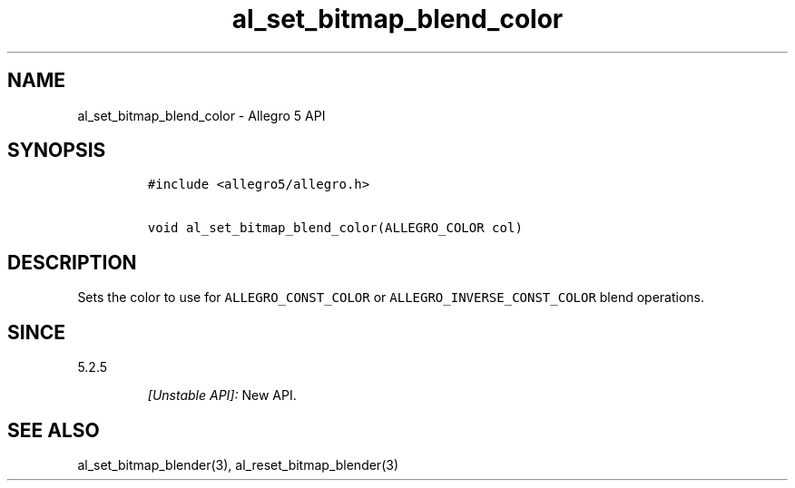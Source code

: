 .\" Automatically generated by Pandoc 1.19.2.4
.\"
.TH "al_set_bitmap_blend_color" "3" "" "Allegro reference manual" ""
.hy
.SH NAME
.PP
al_set_bitmap_blend_color \- Allegro 5 API
.SH SYNOPSIS
.IP
.nf
\f[C]
#include\ <allegro5/allegro.h>

void\ al_set_bitmap_blend_color(ALLEGRO_COLOR\ col)
\f[]
.fi
.SH DESCRIPTION
.PP
Sets the color to use for \f[C]ALLEGRO_CONST_COLOR\f[] or
\f[C]ALLEGRO_INVERSE_CONST_COLOR\f[] blend operations.
.SH SINCE
.PP
5.2.5
.RS
.PP
\f[I][Unstable API]:\f[] New API.
.RE
.SH SEE ALSO
.PP
al_set_bitmap_blender(3), al_reset_bitmap_blender(3)
